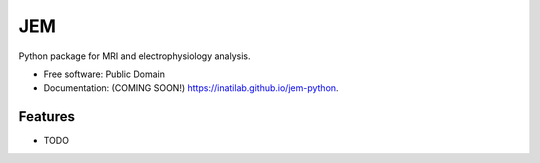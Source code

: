 ===============================
JEM
===============================

.. image:: https://img.shields.io/travis/inatilab/jem-python.svg
        :target: https://travis-ci.org/inatilab/jem-python

.. image:: https://img.shields.io/pypi/v/jem-python.svg
        :target: https://pypi.python.org/pypi/jem-python


Python package for MRI and electrophysiology analysis.

* Free software: Public Domain
* Documentation: (COMING SOON!) https://inatilab.github.io/jem-python.

Features
--------

* TODO
